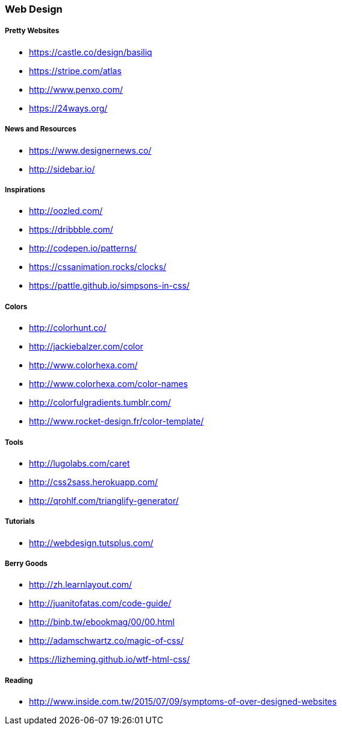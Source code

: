 === Web Design

===== Pretty Websites

* link:https://castle.co/design/basiliq[https://castle.co/design/basiliq]
* link:https://stripe.com/atlas[https://stripe.com/atlas]
* link:http://www.penxo.com/[http://www.penxo.com/]
* link:https://24ways.org/[https://24ways.org/]

===== News and Resources

* link:https://www.designernews.co/[https://www.designernews.co/]
* link:http://sidebar.io/[http://sidebar.io/]

===== Inspirations

* link:http://oozled.com/[http://oozled.com/]
* link:https://dribbble.com/[https://dribbble.com/]
* link:http://codepen.io/patterns/[http://codepen.io/patterns/]
* link:https://cssanimation.rocks/clocks/[https://cssanimation.rocks/clocks/]
* link:https://pattle.github.io/simpsons-in-css/[https://pattle.github.io/simpsons-in-css/]

===== Colors

* link:http://colorhunt.co/[http://colorhunt.co/]
* link:http://jackiebalzer.com/color[http://jackiebalzer.com/color]
* link:http://www.colorhexa.com/[http://www.colorhexa.com/]
* link:http://www.colorhexa.com/color-names[http://www.colorhexa.com/color-names]
* link:http://colorfulgradients.tumblr.com/[http://colorfulgradients.tumblr.com/]
* link:http://www.rocket-design.fr/color-template/[http://www.rocket-design.fr/color-template/]

===== Tools

* link:http://lugolabs.com/caret[http://lugolabs.com/caret]
* link:http://css2sass.herokuapp.com/[http://css2sass.herokuapp.com/]
* link:http://qrohlf.com/trianglify-generator/[http://qrohlf.com/trianglify-generator/]

===== Tutorials

* link:http://webdesign.tutsplus.com/[http://webdesign.tutsplus.com/]

===== Berry Goods

* link:http://zh.learnlayout.com/[http://zh.learnlayout.com/]
* link:http://juanitofatas.com/code-guide/[http://juanitofatas.com/code-guide/]
* link:http://binb.tw/ebookmag/00/00.html[http://binb.tw/ebookmag/00/00.html]
* link:http://adamschwartz.co/magic-of-css/[http://adamschwartz.co/magic-of-css/]
* link:https://lizheming.github.io/wtf-html-css/[https://lizheming.github.io/wtf-html-css/]

===== Reading

* link:http://www.inside.com.tw/2015/07/09/symptoms-of-over-designed-websites[http://www.inside.com.tw/2015/07/09/symptoms-of-over-designed-websites]

